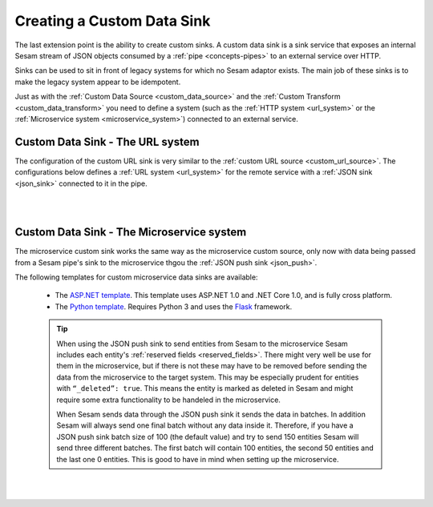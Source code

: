 .. _custom_data_sink:

===========================
Creating a Custom Data Sink
===========================

The last extension point is the ability to create custom sinks. A custom data sink is a sink service that exposes an internal Sesam stream of JSON objects consumed by a :ref:`pipe <concepts-pipes>` to an external service over HTTP.

Sinks can be used to sit in front of legacy systems for which no Sesam adaptor exists. The main job of these sinks is to make
the legacy system appear to be idempotent.

Just as with the :ref:`Custom Data Source <custom_data_source>` and the :ref:`Custom Transform <custom_data_transform>` you need to define a system (such as the :ref:`HTTP system <url_system>` or the :ref:`Microservice system <microservice_system>`) connected to an external service.

Custom Data Sink - The URL system
---------------------------------

The configuration of the custom URL sink is very similar to the :ref:`custom URL source <custom_url_source>`. The configurations below defines a :ref:`URL system <url_system>` for the remote service with a :ref:`JSON sink <json_sink>` connected to it in the pipe.

.. code-block:: json
  :linenos:

    {
      "_id": "custom-url-system",
      "type": "system:url",
      "url_pattern": "http://localhost:5000/api/%s"
    }

    {
      "_id": "custom-sink-pipe",
      "type": "pipe",
      "source": {
        "type": "dataset",
        "dataset": "my-dataset"
      },
      "sink": {
        "type": "json",
        "system": "custom-url-system",
        "url": "entities"
      }
    }

|

.. panels::
    :body: text-left
    :container: container-lg-12
    :column: col-lg-6 p-1

    :badge:`Tutorials, badge-success text-white`
    
    **Custom Data Sink - The URL System**

    Look closer into how to create a custom data sink using the URL System. 

 
    .. link-button:: tutorial-custom-data-ssink-url-system.html
        :type: url
        :text: Start tutorial
        :classes: btn-all-sections btn-all

|

Custom Data Sink - The Microservice system
------------------------------------------

The microservice custom sink works the same way as the microservice custom source, only now with data being passed from a Sesam pipe's sink to the microservice thgou the :ref:`JSON push sink <json_push>`. 

.. code-block:: json
  :linenos:

    {
      "_id": "custom-sink-pipe",
      "type": "pipe",
      "source": {
        "type": "dataset",
        "dataset": "my-dataset"
      },
      "sink":{
        "type": "json",
        "system": "custom-microservice-system",
        "url": "/my-sink-endpoint"

      }
    }

    {
      "_id": "custom-microservice-system",
      "type": "system:microservice",
      "docker": {
        "environment": {
          "some-other-variable": "some-other-value",
          "some-variable": "some-value"
        },
        "image": "my-image-url",
        "port": 5000
      }
    }


The following templates for custom microservice data sinks are available:

    - The `ASP.NET template <https://github.com/sesam-io/aspnet-datasink-template>`__.  This template uses ASP.NET 1.0 and .NET Core 1.0, and is fully cross platform.

    - The `Python template <https://github.com/sesam-io/python-datasink-template>`__. Requires Python 3 and uses the `Flask <http://flask.pocoo.org>`_ framework.

    .. tip::

        When using the JSON push sink to send entities from Sesam to the microservice Sesam includes each entity's :ref:`reserved fields <reserved_fields>`. There might very well be use for them in the microservice, but if there is not these may have to be removed before sending the data from the microservice to the target system. This may be especially prudent for entities with ``“_deleted”: true``. This means the entity is marked as deleted in Sesam and might require some extra functionality to be handeled in the microservice.

        When Sesam sends data through the JSON push sink it sends the data in batches. In addition Sesam will always send one final batch without any data inside it. Therefore, if you have a JSON push sink batch size of 100 (the default value) and try to send 150 entities Sesam will send three different batches. The first batch will contain 100 entities, the second 50 entities and the last one 0 entities. This is good to have in mind when setting up the microservice.

|

.. panels::
    :body: text-left
    :container: container-lg-12
    :column: col-lg-6 p-1

    :badge:`Tutorials, badge-success text-white`
    
    **Custom Data Sink - The Microservice System**

    Look closer into how to create a custom data sink using the Microservice System. 

 
    .. link-button:: tutorial-custom-data-sink-microservice-system.html
        :type: url
        :text: Start tutorial
        :classes: btn-all-sections btn-all

|
